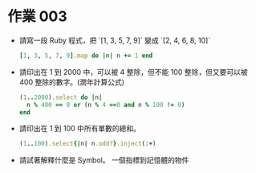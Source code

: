 * 作業 003
- 請寫一段 Ruby 程式，把 `[1, 3, 5, 7, 9]` 變成 `[2, 4, 6, 8, 10]`
  #+BEGIN_SRC ruby
    [1, 3, 5, 7, 9].map do |n| n += 1 end
  #+END_SRC
- 請印出在 1 到 2000 中，可以被 4 整除，但不能 100 整除，但又要可以被 400 整除的數字。(潤年計算公式)
  #+BEGIN_SRC ruby
    (1..2000).select do |n|
      n % 400 == 0 or (n % 4 ==0 and n % 100 != 0)
    end
  #+END_SRC
- 請印出在 1 到 100 中所有單數的總和。
  #+BEGIN_SRC ruby
    (1..100).select{|n| n.odd?}.inject(:+)
  #+END_SRC
- 請試著解釋什麼是 Symbol。
  一個指標到記憶體的物件
